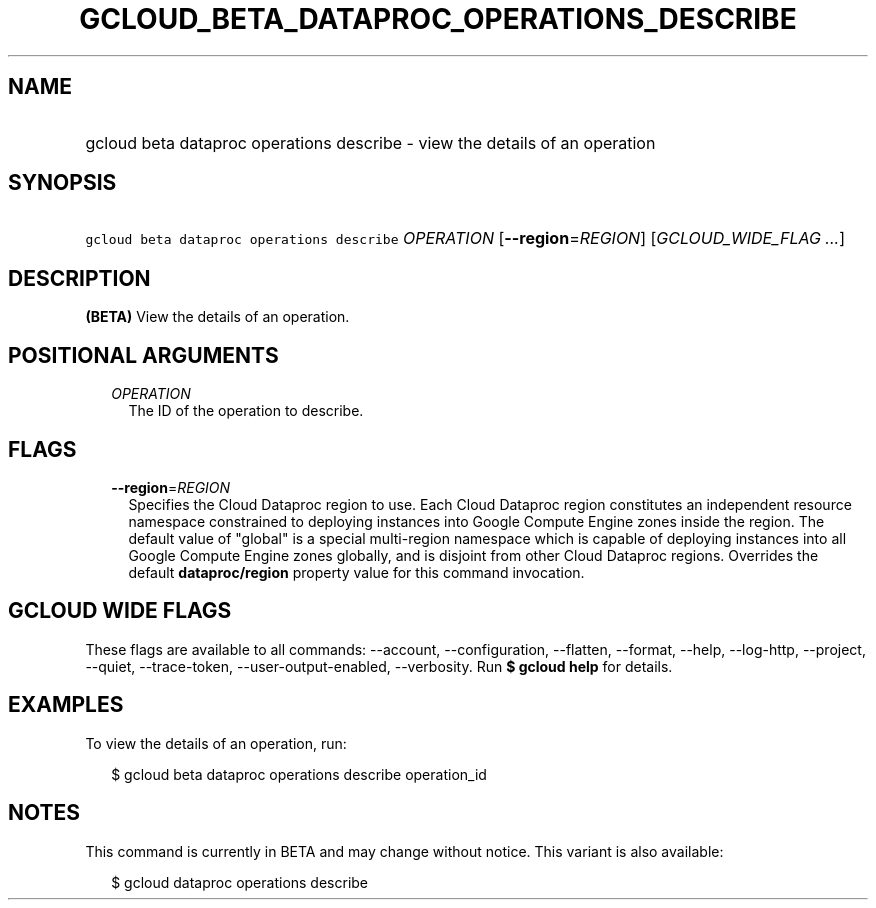 
.TH "GCLOUD_BETA_DATAPROC_OPERATIONS_DESCRIBE" 1



.SH "NAME"
.HP
gcloud beta dataproc operations describe \- view the details of an operation



.SH "SYNOPSIS"
.HP
\f5gcloud beta dataproc operations describe\fR \fIOPERATION\fR [\fB\-\-region\fR=\fIREGION\fR] [\fIGCLOUD_WIDE_FLAG\ ...\fR]



.SH "DESCRIPTION"

\fB(BETA)\fR View the details of an operation.



.SH "POSITIONAL ARGUMENTS"

.RS 2m
.TP 2m
\fIOPERATION\fR
The ID of the operation to describe.


.RE
.sp

.SH "FLAGS"

.RS 2m
.TP 2m
\fB\-\-region\fR=\fIREGION\fR
Specifies the Cloud Dataproc region to use. Each Cloud Dataproc region
constitutes an independent resource namespace constrained to deploying instances
into Google Compute Engine zones inside the region. The default value of
"global" is a special multi\-region namespace which is capable of deploying
instances into all Google Compute Engine zones globally, and is disjoint from
other Cloud Dataproc regions. Overrides the default \fBdataproc/region\fR
property value for this command invocation.


.RE
.sp

.SH "GCLOUD WIDE FLAGS"

These flags are available to all commands: \-\-account, \-\-configuration,
\-\-flatten, \-\-format, \-\-help, \-\-log\-http, \-\-project, \-\-quiet,
\-\-trace\-token, \-\-user\-output\-enabled, \-\-verbosity. Run \fB$ gcloud
help\fR for details.



.SH "EXAMPLES"

To view the details of an operation, run:

.RS 2m
$ gcloud beta dataproc operations describe operation_id
.RE



.SH "NOTES"

This command is currently in BETA and may change without notice. This variant is
also available:

.RS 2m
$ gcloud dataproc operations describe
.RE

